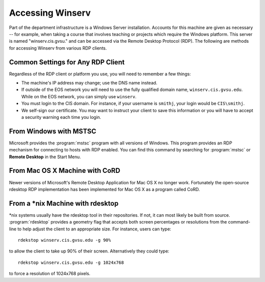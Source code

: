 =================
Accessing Winserv
=================

Part of the department infrastructure is a Windows Server installation.  Accounts for this machine are given as necessary -- for example, when taking a course that involves teaching or projects which require the Windows platform.  This server is named "winserv.cis.gvsu." and can be accessed via the Remote Desktop Protocol (RDP).  The following are methods for accessing Winserv from various RDP clients.

Common Settings for Any RDP Client
==================================

Regardless of the RDP client or platform you use, you will need to remember a few things:

- The machine's IP address may change; use the DNS name instead.
- If outside of the EOS network you will need to use the fully qualified domain name, ``winserv.cis.gvsu.edu``.  While on the EOS network, you can simply use ``winserv``.
- You must login to the CIS domain.  For instance, if your username is ``smithj``, your login would be ``CIS\smithj``.
- We self-sign our certificate.  You may want to instruct your client to save this information or you will have to accept a security warning each time you login.

From Windows with MSTSC
=======================

Microsoft provides the :program:`mstsc` program with all versions of Windows.  This program provides an RDP mechanism for connecting to hosts with RDP enabled.  You can find this command by searching for :program:`mstsc` or **Remote Desktop** in the Start Menu.

From Mac OS X Machine with CoRD
===============================

Newer versions of Microsoft's Remote Desktop Application for Mac OS X no longer work.  Fortunately the open-source rdesktop RDP implementation has been implemented for Mac OS X as a program called CoRD.

From a \*nix Machine with rdesktop
==================================

\*nix systems usually have the rdesktop tool in their repositories.  If not, it can most likely be built from source.  :program:`rdesktop` provides a geometry flag that accepts both screen percentages or resolutions from the command-line to help adjust the client to an appropriate size.  For instance, users can type::

    rdekstop winserv.cis.gvsu.edu -g 90%

to allow the client to take up 90% of their screen.  Alternatively they could type::

    rdekstop winserv.cis.gvsu.edu -g 1024x768

to force a resolution of 1024x768 pixels.
